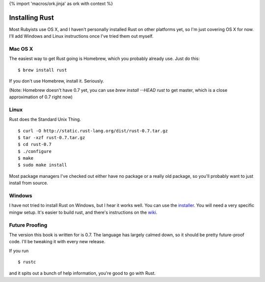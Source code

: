 {% import 'macros/ork.jinja' as ork with context %}

Installing Rust
===============

Most Rubyists use OS X, and I haven't personally installed Rust on other
platforms yet, so I'm just covering OS X for now. I'll add Windows and Linux
instructions once I've tried them out myself.

Mac OS X
--------

The easiest way to get Rust going is Homebrew, which you probably already use.
Just do this::

  $ brew install rust

If you don't use Homebrew, install it. Seriously.

(Note: Homebrew doesn't have 0.7 yet, you can use `brew install --HEAD rust`
to get master, which is a close approximation of 0.7 right now)

Linux
-----

Rust does the Standard Unix Thing.

::

  $ curl -O http://static.rust-lang.org/dist/rust-0.7.tar.gz
  $ tar -xzf rust-0.7.tar.gz
  $ cd rust-0.7
  $ ./configure
  $ make
  $ sudo make install

Most package managers I've checked out either have no package or a really old
package, so you'll probably want to just install from source.

Windows
-------

I have not tried to install Rust on Windows, but I hear it works well. You can
use the installer_. You will need a very specific mingw setup. It's easier to
build rust, and there's instructions on the wiki_.

Future Proofing
---------------

The version this book is written for is 0.7. The language has largely calmed
down, so it should be pretty future-proof code. I'll be tweaking it with every
new release.

If you run

::

  $ rustc

and it spits out a bunch of help information, you're good to go with Rust.

.. _installer: http://static.rust-lang.org/dist/rust-0.7-install.exe
.. _wiki: https://github.com/mozilla/rust/wiki/Note-getting-started-developing-Rust#windows
